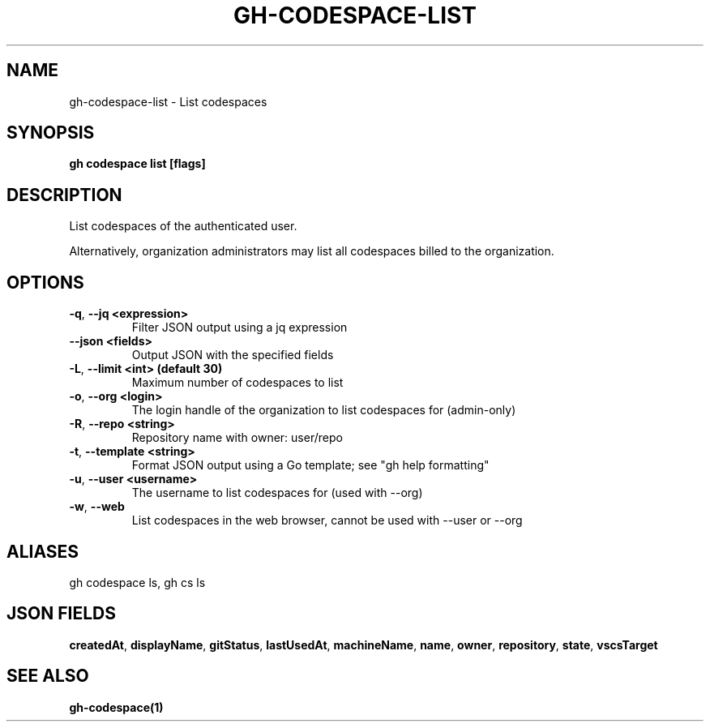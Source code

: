 .nh
.TH "GH-CODESPACE-LIST" "1" "Jun 2024" "GitHub CLI 2.51.0" "GitHub CLI manual"

.SH NAME
.PP
gh-codespace-list - List codespaces


.SH SYNOPSIS
.PP
\fBgh codespace list [flags]\fR


.SH DESCRIPTION
.PP
List codespaces of the authenticated user.

.PP
Alternatively, organization administrators may list all codespaces billed to the organization.


.SH OPTIONS
.TP
\fB-q\fR, \fB--jq\fR \fB<expression>\fR
Filter JSON output using a jq expression

.TP
\fB--json\fR \fB<fields>\fR
Output JSON with the specified fields

.TP
\fB-L\fR, \fB--limit\fR \fB<int> (default 30)\fR
Maximum number of codespaces to list

.TP
\fB-o\fR, \fB--org\fR \fB<login>\fR
The login handle of the organization to list codespaces for (admin-only)

.TP
\fB-R\fR, \fB--repo\fR \fB<string>\fR
Repository name with owner: user/repo

.TP
\fB-t\fR, \fB--template\fR \fB<string>\fR
Format JSON output using a Go template; see "gh help formatting"

.TP
\fB-u\fR, \fB--user\fR \fB<username>\fR
The username to list codespaces for (used with --org)

.TP
\fB-w\fR, \fB--web\fR
List codespaces in the web browser, cannot be used with --user or --org


.SH ALIASES
.PP
gh codespace ls, gh cs ls


.SH JSON FIELDS
.PP
\fBcreatedAt\fR, \fBdisplayName\fR, \fBgitStatus\fR, \fBlastUsedAt\fR, \fBmachineName\fR, \fBname\fR, \fBowner\fR, \fBrepository\fR, \fBstate\fR, \fBvscsTarget\fR


.SH SEE ALSO
.PP
\fBgh-codespace(1)\fR
